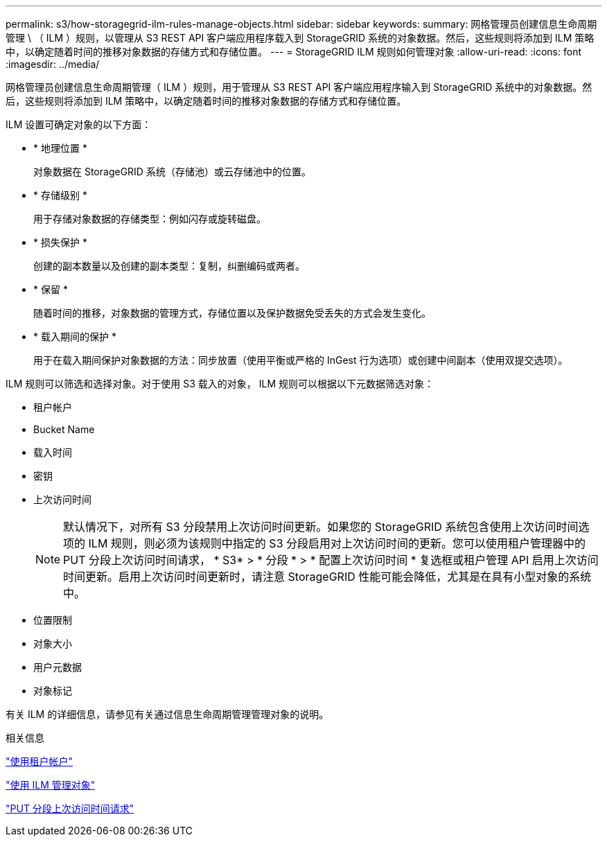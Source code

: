 ---
permalink: s3/how-storagegrid-ilm-rules-manage-objects.html 
sidebar: sidebar 
keywords:  
summary: 网格管理员创建信息生命周期管理 \ （ ILM ）规则，以管理从 S3 REST API 客户端应用程序载入到 StorageGRID 系统的对象数据。然后，这些规则将添加到 ILM 策略中，以确定随着时间的推移对象数据的存储方式和存储位置。 
---
= StorageGRID ILM 规则如何管理对象
:allow-uri-read: 
:icons: font
:imagesdir: ../media/


[role="lead"]
网格管理员创建信息生命周期管理（ ILM ）规则，用于管理从 S3 REST API 客户端应用程序输入到 StorageGRID 系统中的对象数据。然后，这些规则将添加到 ILM 策略中，以确定随着时间的推移对象数据的存储方式和存储位置。

ILM 设置可确定对象的以下方面：

* * 地理位置 *
+
对象数据在 StorageGRID 系统（存储池）或云存储池中的位置。

* * 存储级别 *
+
用于存储对象数据的存储类型：例如闪存或旋转磁盘。

* * 损失保护 *
+
创建的副本数量以及创建的副本类型：复制，纠删编码或两者。

* * 保留 *
+
随着时间的推移，对象数据的管理方式，存储位置以及保护数据免受丢失的方式会发生变化。

* * 载入期间的保护 *
+
用于在载入期间保护对象数据的方法：同步放置（使用平衡或严格的 InGest 行为选项）或创建中间副本（使用双提交选项）。



ILM 规则可以筛选和选择对象。对于使用 S3 载入的对象， ILM 规则可以根据以下元数据筛选对象：

* 租户帐户
* Bucket Name
* 载入时间
* 密钥
* 上次访问时间
+

NOTE: 默认情况下，对所有 S3 分段禁用上次访问时间更新。如果您的 StorageGRID 系统包含使用上次访问时间选项的 ILM 规则，则必须为该规则中指定的 S3 分段启用对上次访问时间的更新。您可以使用租户管理器中的 PUT 分段上次访问时间请求， * S3* > * 分段 * > * 配置上次访问时间 * 复选框或租户管理 API 启用上次访问时间更新。启用上次访问时间更新时，请注意 StorageGRID 性能可能会降低，尤其是在具有小型对象的系统中。

* 位置限制
* 对象大小
* 用户元数据
* 对象标记


有关 ILM 的详细信息，请参见有关通过信息生命周期管理管理对象的说明。

.相关信息
link:../tenant/index.html["使用租户帐户"]

link:../ilm/index.html["使用 ILM 管理对象"]

link:storagegrid-s3-rest-api-operations.html["PUT 分段上次访问时间请求"]
